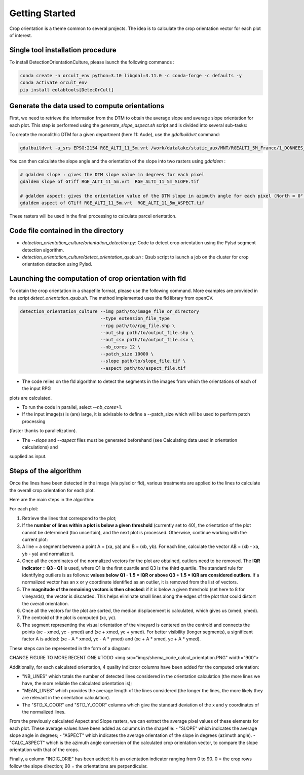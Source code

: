 .. _orcult_starter:

================
Getting Started
================

Crop orientation is a theme common to several projects. The idea is to calculate the crop orientation vector for each plot of interest.


Single tool installation procedure
===============================

To install DetectionOrientationCulture, please launch the following commands :

.. code-block:: console

    conda create -n orcult_env python=3.10 libgdal=3.11.0 -c conda-forge -c defaults -y
    conda activate orcult_env
    pip install eolabtools[DetecOrCult]

Generate the data used to compute orientations
===============================

First, we need to retrieve the information from the DTM to obtain the average slope and average slope orientation for each plot.
This step is performed using the `generate_slope_aspect.sh` script and is divided into several sub-tasks:

To create the monolithic DTM for a given department (here 11: Aude), use the `gdalbuildvrt` command:

.. code-block:: console

    gdalbuildvrt -a_srs EPSG:2154 RGE_ALTI_11_5m.vrt /work/datalake/static_aux/MNT/RGEALTI_5M_France/1_DONNEES_LIVRAISON_2020-04-00197/RGEALTI_MNT_5M_ASC_LAMB93_IGN69_D011/*.asc


You can then calculate the slope angle and the orientation of the slope into two rasters using `gdaldem` :

.. code-block:: console

    # gdaldem slope : gives the DTM slope value in degrees for each pixel
    gdaldem slope of GTiff RGE_ALTI_11_5m.vrt  RGE_ALTI_11_5m_SLOPE.tif

    # gdaldem aspect: gives the orientation value of the DTM slope in azimuth angle for each pixel (North = 0°, East = 90°, South = 180°, West = 270°).
    gdaldem aspect of GTiff RGE_ALTI_11_5m.vrt  RGE_ALTI_11_5m_ASPECT.tif

These rasters will be used in the final processing to calculate parcel orientation.


Code file contained in the directory
===============================

- `detection_orientation_culture/orientation_detection.py`: Code to detect crop orientation using the Pylsd segment detection algorithm.
- `detection_orientation_culture/detect_orientation_qsub.sh` : Qsub script to launch a job on the cluster for crop orientation detection using Pylsd.



Launching the computation of crop orientation with fld
===============================

To obtain the crop orientation in a shapefile format, please use the following command. More examples are provided in the script
`detect_orientation_qsub.sh`. The method implemented uses the fld library from openCV.

.. code-block:: python

    detection_orientation_culture --img path/to/image_file_or_directory
                                  --type extension_file_type
                                  --rpg path/to/rpg_file.shp \
                                  --out_shp path/to/output_file.shp \
                                  --out_csv path/to/output_file.csv \
                                  --nb_cores 12 \
                                  --patch_size 10000 \
                                  --slope path/to/slope_file.tif \
                                  --aspect path/to/aspect_file.tif


- The code relies on the fld algorithm to detect the segments in the images from which the orientations of each of the input RPG
plots are calculated.

- To run the code in parallel, select `--nb_cores`>1.

- If the input image(s) is (are) large, it is advisable to define a --patch_size which will be used to perform patch processing
(faster thanks to parallelization).

- The `--slope` and `--aspect` files must be generated beforehand (see Calculating data used in orientation calculations) and
supplied as input.


Steps of the algorithm
===============================

Once the lines have been detected in the image (via pylsd or fld), various treatments are applied to the lines to calculate the overall crop orientation for each plot.

Here are the main steps in the algorithm:

For each plot:

1. Retrieve the lines that correspond to the plot;
2. If the **number of lines within a plot is below a given threshold** (currently set to 40), the orientation of the plot cannot be determined (too uncertain), and the next plot is processed. Otherwise, continue working with the current plot:
3. A line = a segment between a point A = (xa, ya) and B = (xb, yb). For each line, calculate the vector AB = (xb - xa, yb - ya) and normalize it.
4. Once all the coordinates of the normalized vectors for the plot are obtained, outliers need to be removed. The **IQR indicator = Q3 - Q1** is used, where Q1 is the first quartile and Q3 is the third quartile. The standard rule for identifying outliers is as follows: **values below Q1 - 1.5 * IQR or above Q3 + 1.5 * IQR are considered outliers**. If a normalized vector has an x or y coordinate identified as an outlier, it is removed from the list of vectors.
5. The **magnitude of the remaining vectors is then checked**: if it is below a given threshold (set here to 8 for vineyards), the vector is discarded. This helps eliminate small lines along the edges of the plot that could distort the overall orientation.
6. Once all the vectors for the plot are sorted, the median displacement is calculated, which gives us (xmed, ymed).
7. The centroid of the plot is computed (xc, yc).
8. The segment representing the visual orientation of the vineyard is centered on the centroid and connects the points (xc - xmed, yc - ymed) and (xc + xmed, yc + ymed). For better visibility (longer segments), a significant factor A is added: (xc - A * xmed, yc - A * ymed) and (xc + A * xmed, yc + A * ymed).

These steps can be represented in the form of a diagram:

CHANGE FIGURE TO MORE RECENT ONE
#TODO
<img src="imgs/shema_code_calcul_orientation.PNG"  width="900">

Additionally, for each calculated orientation, 4 quality indicator columns have been added for the computed orientation:

- "NB_LINES" which totals the number of detected lines considered in the orientation calculation (the more lines we have, the more reliable the calculated orientation is);
- "MEAN_LINES" which provides the average length of the lines considered (the longer the lines, the more likely they are relevant in the orientation calculation).
- The "STD_X_COOR" and "STD_Y_COOR" columns which give the standard deviation of the x and y coordinates of the normalized lines.

From the previously calculated Aspect and Slope rasters, we can extract the average pixel values of these elements for each plot. These average values have been added as columns in the shapefile:
- "SLOPE" which indicates the average slope angle in degrees;
- "ASPECT" which indicates the average orientation of the slope in degrees (azimuth angle).
- "CALC_ASPECT" which is the azimuth angle conversion of the calculated crop orientation vector, to compare the slope orientation with that of the crops.

Finally, a column "INDIC_ORIE" has been added; it is an orientation indicator ranging from 0 to 90. 0 = the crop rows follow the slope direction; 90 = the orientations are perpendicular.

